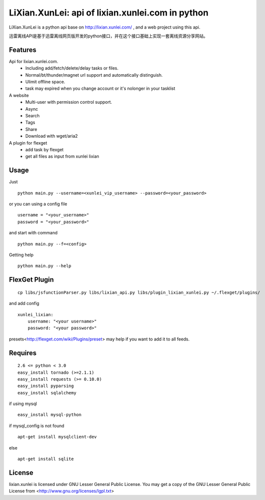 LiXian.XunLei: api of lixian.xunlei.com in python
=================================================

LiXian.XunLei is a python api base on http://lixian.xunlei.com/ , and a web project using this api.

迅雷离线API是基于迅雷离线网页版开发的python接口，并在这个接口基础上实现一套离线资源分享网站。


Features
--------
Api for lixian.xunlei.com.
 - Including add/fetch/delete/delay tasks or files.
 - Normal/bt/thunder/magnet url support and automatically distinguish.
 - Ulimit offline space.
 - task may expired when you change account or it's nolonger in your tasklist

A website
 - Multi-user with permission control support.
 - Async
 - Search
 - Tags
 - Share
 - Download with wget/aria2

A plugin for flexget
 - add task by flexget
 - get all files as input from xunlei lixian

Usage
-----
Just ::

    python main.py --username=<xunlei_vip_username> --password=<your_password>

or you can using a config file ::

    username = "<your_username>"
    password = "<your_password>"

and start with command ::

    python main.py --f=<config>

Getting help ::

    python main.py --help

FlexGet Plugin
--------------
::

    cp libs/jsfunctionParser.py libs/lixian_api.py libs/plugin_lixian_xunlei.py ~/.flexget/plugins/

and add config ::

    xunlei_lixian:
        username: "<your username>"
        password: "<your password>"

presets<http://flexget.com/wiki/Plugins/preset> may help if you want to add it to all feeds.

Requires
--------
::

    2.6 <= python < 3.0
    easy_install tornado (>=2.1.1)
    easy_install requests (>= 0.10.0)
    easy_install pyparsing
    easy_install sqlalchemy

if using mysql ::

    easy_install mysql-python

if mysql_config is not found ::

    apt-get install mysqlclient-dev

else ::

    apt-get install sqlite


License
-------
lixian.xunlei is licensed under GNU Lesser General Public License.
You may get a copy of the GNU Lesser General Public License from <http://www.gnu.org/licenses/lgpl.txt>
